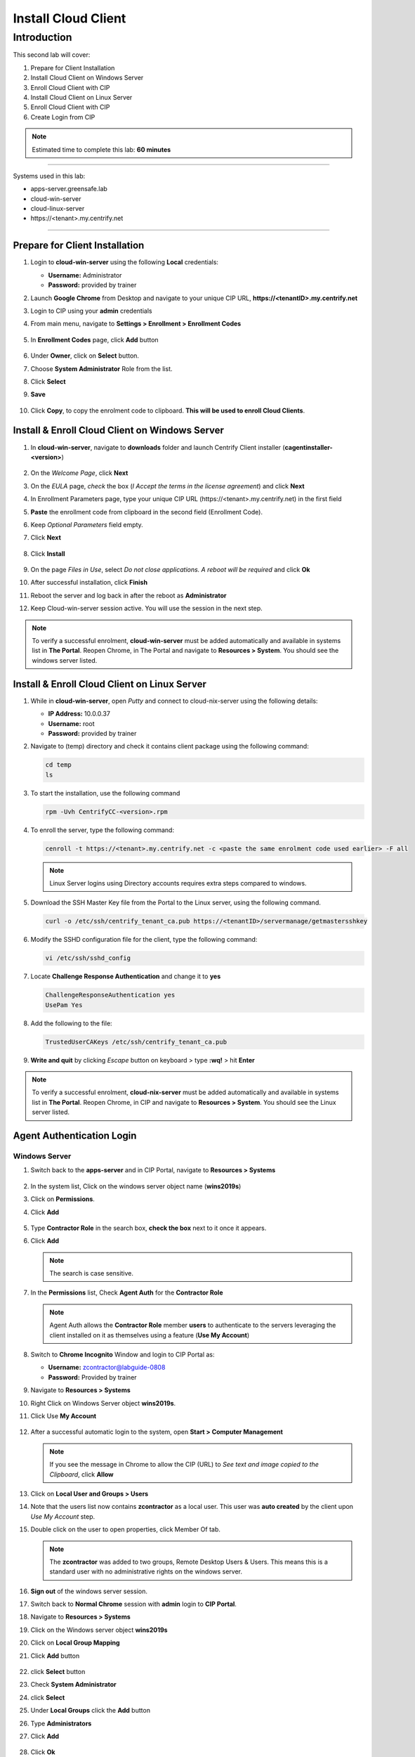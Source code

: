 .. _cl2:

--------------------
Install Cloud Client
--------------------

Introduction
------------

This second lab will cover:

1. Prepare for Client Installation
2. Install Cloud Client on Windows Server
3. Enroll Cloud Client with CIP
4. Install Cloud Client on Linux Server
5. Enroll Cloud Client with CIP
6. Create Login from CIP

.. note::
    Estimated time to complete this lab: **60 minutes**

------

Systems used in this lab:

- apps-server.greensafe.lab
- cloud-win-server
- cloud-linux-server
- \https://<tenant>.my.centrify.net

------

Prepare for Client Installation
*******************************

1. Login to **cloud-win-server** using the following **Local** credentials:

   • **Username:** Administrator
   • **Password:** provided by trainer

2. Launch **Google Chrome** from Desktop and navigate to your unique CIP URL, **\https://<tenantID>.my.centrify.net**
3. Login to CIP using your **admin** credentials
4. From main menu, navigate to **Settings > Enrollment > Enrollment Codes**

   .. figure:: images/lab-001.png

5. In **Enrollment Codes** page, click **Add** button

   .. figure:: images/lab-002.png

6. Under **Owner**, click on **Select** button.
7. Choose **System Administrator** Role from the list.
8. Click **Select**
9. **Save**

   .. figure:: images/lab-003.png

10. Click **Copy**, to copy the enrolment code to clipboard. **This will be used to enroll Cloud Clients**.

    .. figure:: images/lab-004.png

Install & Enroll Cloud Client on Windows Server
***********************************************

1. In **cloud-win-server**, navigate to **downloads** folder and launch Centrify Client installer (**cagentinstaller-<version>**)

   .. figure:: images/lab-005.png

2. On the *Welcome Page*, click **Next**
3. On the *EULA* page, *check* the box (*I Accept the terms in the license agreement*) and click **Next**
4. In Enrollment Parameters page, type your unique CIP URL (\https://<tenant>.my.centrify.net) in the first field
5. **Paste** the enrollment code from clipboard in the second field (Enrollment Code).
6. Keep *Optional Parameters* field empty.
7. Click **Next**

   .. figure:: images/lab-006.png

8. Click **Install**

   .. figure:: images/lab-008.png

9. On the page *Files in Use*, select *Do not close applications. A reboot will be required* and click **Ok**
10. After successful installation, click **Finish**
11. Reboot the server and log back in after the reboot as **Administrator** 
12. Keep Cloud-win-server session active. You will use the session in the next step.

.. note:: 
    To verify a successful enrolment, **cloud-win-server** must be added automatically and available in systems list in **The Portal**. Reopen Chrome, in The Portal and navigate to **Resources > System**. You should see the windows server listed.

Install & Enroll Cloud Client on Linux Server
*********************************************

1. While in **cloud-win-server**, open *Putty* and connect to cloud-nix-server using the following details:
   
   • **IP Address:** 10.0.0.37
   • **Username:** root
   • **Password:** provided by trainer

2. Navigate to (temp) directory and check it contains client package using the following command:

   .. code-block:: bash
       
       cd temp 
       ls    

   .. figure:: images/lab-010.png

3. To start the installation, use the following command

   .. code-block:: bash
       
       rpm -Uvh CentrifyCC-<version>.rpm

   .. figure:: images/lab-011.png


4. To enroll the server, type the following command:

   .. code-block:: bash
       
       cenroll -t https://<tenant>.my.centrify.net -c <paste the same enrolment code used earlier> -F all

   .. figure:: images/lab-012.png

   .. Note:: 
       Linux Server logins using Directory accounts requires extra steps compared to windows.

5. Download the SSH Master Key file from the Portal to the Linux server, using the following command.

   .. code-block:: bash
       
       curl -o /etc/ssh/centrify_tenant_ca.pub https://<tenantID>/servermanage/getmastersshkey

   .. figure:: images/lab-013.png

6. Modify the SSHD configuration file for the client, type the following command:

   .. code-block:: bash
       
       vi /etc/ssh/sshd_config

7. Locate **Challenge Response Authentication** and change it to **yes**

   .. code-block:: bash
       
       ChallengeResponseAuthentication yes
       UsePam Yes


8. Add the following to the file:

   .. code-block:: bash
       
       TrustedUserCAKeys /etc/ssh/centrify_tenant_ca.pub

   .. figure:: images/lab-014.png

9. **Write and quit** by clicking *Escape* button on keyboard > type **:wq!** > hit **Enter**

.. Note:: 
    To verify a successful enrolment, **cloud-nix-server** must be added automatically and available in systems list in **The Portal**. Reopen Chrome, in CIP and navigate to **Resources > System**. You should see the Linux server listed.


Agent Authentication Login
**************************

Windows Server
^^^^^^^^^^^^^^

1. Switch back to the **apps-server** and in CIP Portal, navigate to **Resources > Systems**

   .. figure:: images/lab-015.png

2. In the system list, Click on the windows server object name (**wins2019s**)
3. Click on **Permissions**.
4. Click **Add**

   .. figure:: images/lab-016.png   

5. Type **Contractor Role** in the search box, **check the box** next to it once it appears.
6. Click **Add**

   .. note:: 
       The search is case sensitive.

   .. figure:: images/lab-017.png   

7. In the **Permissions** list, Check **Agent Auth** for the **Contractor Role**

   .. figure:: images/lab-018.png   

   .. Note:: 
       Agent Auth allows the **Contractor Role** member **users** to authenticate to the servers leveraging the client installed on it as themselves using a feature (**Use My Account**)

8. Switch to **Chrome Incognito** Window and login to CIP Portal as:

   • **Username:** zcontractor@labguide-0808
   • **Password:** Provided by trainer

9. Navigate to **Resources > Systems**
10. Right Click on Windows Server object **wins2019s**.
11. Click Use **My Account**

    .. figure:: images/lab-019.png

12. After a successful automatic login to the system, open **Start > Computer Management**

    .. figure:: images/lab-020.png

    .. note:: 
        If you see the message in Chrome to allow the CIP (URL) to *See text and image copied to the Clipboard*, click **Allow**

13. Click on **Local User and Groups > Users**
14. Note that the users list now contains **zcontractor** as a local user. This user was **auto created** by the client upon *Use My Account* step.
15. Double click on the user to open properties, click Member Of tab.

    .. Note:: 
        The **zcontractor** was added to two groups, Remote Desktop Users & Users. This means this is a standard user with no administrative rights on the windows server.

    .. figure:: images/lab-021.png

16. **Sign out** of the windows server session.
17. Switch back to **Normal Chrome** session with **admin** login to **CIP Portal**.
18. Navigate to **Resources > Systems**
19. Click on the Windows server object **wins2019s**
20. Click on **Local Group Mapping**
21. Click **Add** button

    .. figure:: images/lab-022.png

22. click **Select** button
23. Check **System Administrator**
24. click **Select**
25. Under **Local Groups** click the **Add** button
26. Type **Administrators**
27. Click **Add**

    .. figure:: images/lab-023.png

28. Click **Ok**
29. Click **Permissions**

    .. figure:: images/lab-024.png

30. Check **Agent Auth** for **System Administrator** Role.
31. Click on *Actions* and Select **Use My Account**

    .. figure:: images/lab-025.png

32. You will be auto logged in to the server with CIP Portal Admin Account. Note that this account membership on the server is different. This account must be member of **Local Administrators** group.

    .. figure:: images/lab-026.png

Linux Server
^^^^^^^^^^^^

1. While in **The Portal** logged in as **Admin** user, navigate to **Resources > Systems**
2. Click on the Linux system object *rhel7sx64*.
3. Click *Settings*, scroll down and *check (Use My Account is configured on this system)*

   .. figure:: images/lab-027.png

4. Click on **Permissions > Add**
5. Search for **Contractor Role**

   .. figure:: images/lab-028.png

6. Check the box, click **Add**
7. Check **Agent Auth** box for **Contractor Role**
8. **Save**
9. Switch to **Chrome Incognito** session, Refresh the page or login using **zcontractor** again if session was logged out.
10. Navigate to **Resources > Systems**.
11. Right click on linux system **rhel7sx64**
12. Click on **Use My Account**

    .. figure:: images/lab-029.png

13. You will be auto logged in using **zcontractor** account. Home Directory auto created.

    .. figure:: images/lab-030.png

.. note::
    If the connection is not made to the Linux machine, make sure the commands that you have used to setup sshd_config AND the content of the .pub file is correct! These are the know issues on the **Use My Account** with respect to Linux machines.

.. raw:: html

    <hr><CENTER>
    <H2 style="color:#00FF59">This concludes this lab</font>
    </CENTER>